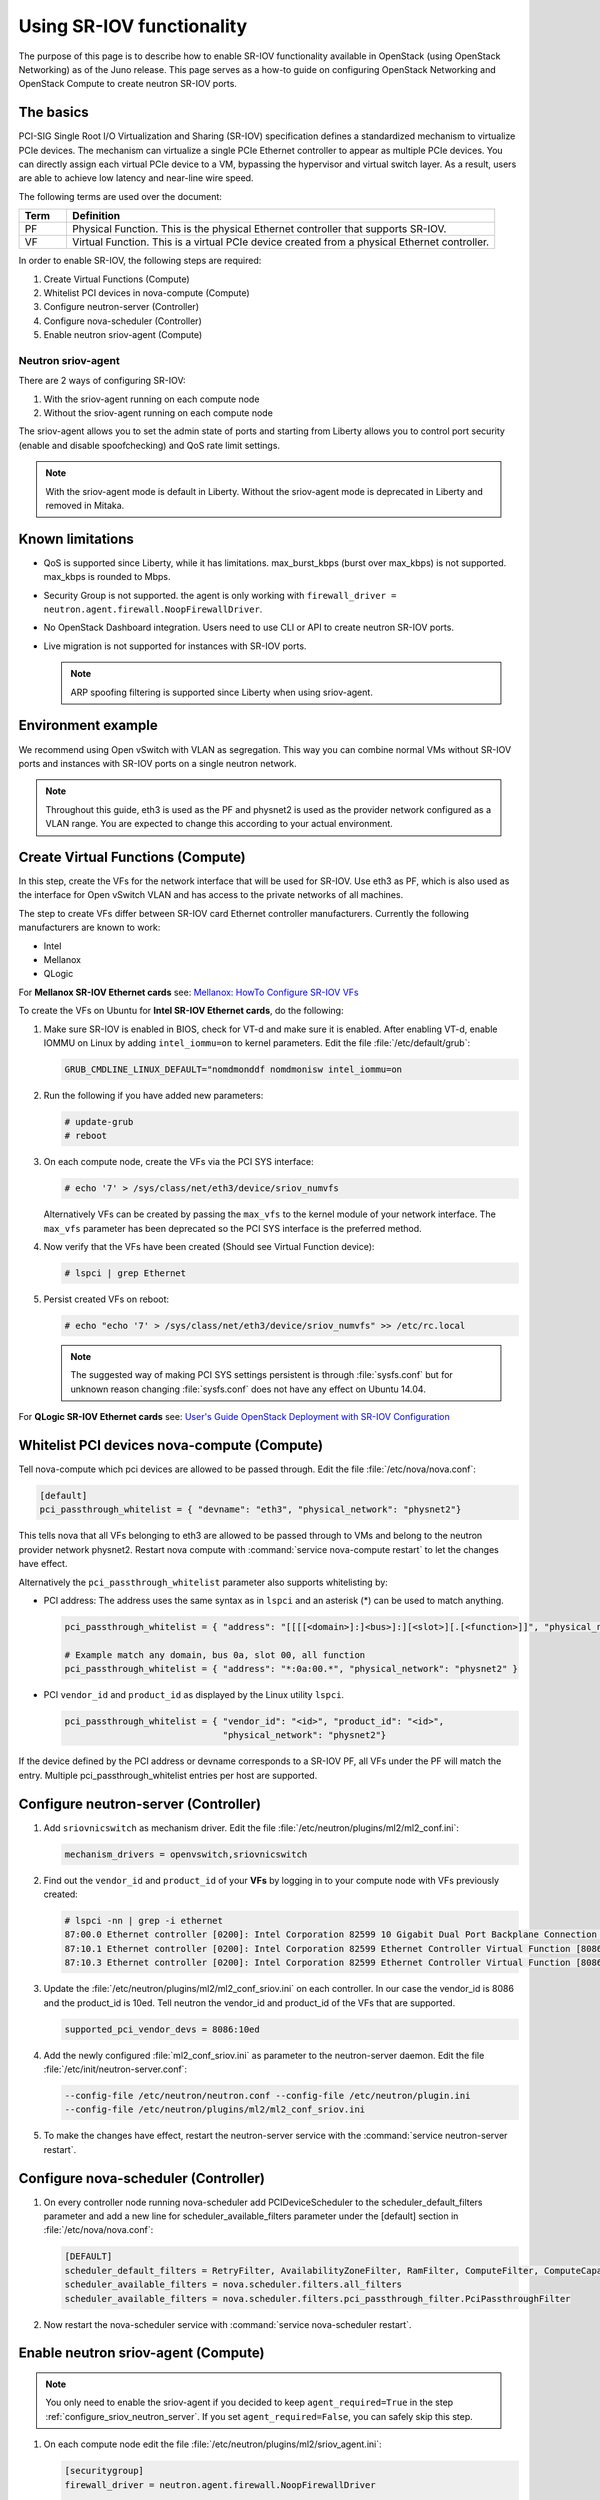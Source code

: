 ==========================
Using SR-IOV functionality
==========================

The purpose of this page is to describe how to enable SR-IOV
functionality available in OpenStack (using OpenStack Networking) as of
the Juno release. This page serves as a how-to guide on configuring
OpenStack Networking and OpenStack Compute to create neutron SR-IOV ports.

The basics
~~~~~~~~~~

PCI-SIG Single Root I/O Virtualization and Sharing (SR-IOV)
specification defines a standardized mechanism to virtualize PCIe devices.
The mechanism can virtualize a single PCIe Ethernet controller to appear as
multiple PCIe devices. You can directly assign each virtual PCIe device to
a VM, bypassing the hypervisor and virtual switch layer. As a result, users
are able to achieve low latency and near-line wire speed.

The following terms are used over the document:

.. list-table::
   :header-rows: 1
   :widths: 10 90

   * - Term
     - Definition
   * - PF
     - Physical Function. This is the physical Ethernet controller
       that supports SR-IOV.
   * - VF
     - Virtual Function. This is a virtual PCIe device created
       from a physical Ethernet controller.


In order to enable SR-IOV, the following steps are required:

#. Create Virtual Functions (Compute)
#. Whitelist PCI devices in nova-compute (Compute)
#. Configure neutron-server (Controller)
#. Configure nova-scheduler (Controller)
#. Enable neutron sriov-agent (Compute)

Neutron sriov-agent
--------------------
There are 2 ways of configuring SR-IOV:

#. With the sriov-agent running on each compute node
#. Without the sriov-agent running on each compute node

The sriov-agent allows you to set the admin state of ports and
starting from Liberty allows you to control
port security (enable and disable spoofchecking) and QoS rate limit settings.


.. note::
   With the sriov-agent mode is default in Liberty.
   Without the sriov-agent mode is deprecated in Liberty and
   removed in Mitaka.

Known limitations
~~~~~~~~~~~~~~~~~

* QoS is supported since Liberty, while it has limitations.
  max_burst_kbps (burst over max_kbps) is not supported.
  max_kbps is rounded to Mbps.
* Security Group is not supported. the agent is only working with
  ``firewall_driver = neutron.agent.firewall.NoopFirewallDriver``.
* No OpenStack Dashboard integration. Users need to use CLI or API to
  create neutron SR-IOV ports.
* Live migration is not supported for instances with SR-IOV ports.

  .. note::
     ARP spoofing filtering is supported since Liberty when using
     sriov-agent.

Environment example
~~~~~~~~~~~~~~~~~~~
We recommend using Open vSwitch with VLAN as segregation. This
way you can combine normal VMs without SR-IOV ports
and instances with SR-IOV ports on a single neutron
network.

.. note::
   Throughout this guide, eth3 is used as the PF and
   physnet2 is used as the provider network configured as a VLAN range.
   You are expected to change this according to your actual
   environment.


Create Virtual Functions (Compute)
~~~~~~~~~~~~~~~~~~~~~~~~~~~~~~~~~~
In this step, create the VFs for the network
interface that will be used for SR-IOV.
Use eth3 as PF, which is also used
as the interface for Open vSwitch VLAN and has access
to the private networks of all machines.

The step to create VFs differ between SR-IOV card Ethernet controller
manufacturers. Currently the following manufacturers are known to work:

- Intel
- Mellanox
- QLogic

For **Mellanox SR-IOV Ethernet cards** see:
`Mellanox: HowTo Configure SR-IOV VFs
<https://community.mellanox.com/docs/DOC-1484>`_

To create the VFs on Ubuntu for **Intel SR-IOV Ethernet cards**,
do the following:

#. Make sure SR-IOV is enabled in BIOS, check for VT-d and
   make sure it is enabled.  After enabling VT-d, enable IOMMU on
   Linux by adding ``intel_iommu=on`` to kernel parameters. Edit the file
   :file:`/etc/default/grub`:

   .. code-block:: ini

      GRUB_CMDLINE_LINUX_DEFAULT="nomdmonddf nomdmonisw intel_iommu=on

#. Run the following if you have added new parameters:

   .. code-block:: console

      # update-grub
      # reboot

#. On each compute node, create the VFs via the PCI SYS interface:

   .. code-block:: console

      # echo '7' > /sys/class/net/eth3/device/sriov_numvfs

   Alternatively VFs can be created by passing the ``max_vfs`` to the kernel
   module of your network interface. The ``max_vfs`` parameter has been
   deprecated so the PCI SYS interface is the preferred method.

#. Now verify that the VFs have been created (Should see Virtual Function
   device):

   .. code-block:: console

      # lspci | grep Ethernet

#. Persist created VFs on reboot:

   .. code-block:: console

      # echo "echo '7' > /sys/class/net/eth3/device/sriov_numvfs" >> /etc/rc.local


   .. note::
      The suggested way of making PCI SYS settings persistent
      is through :file:`sysfs.conf` but for unknown reason
      changing :file:`sysfs.conf` does not have any effect on Ubuntu 14.04.

For **QLogic SR-IOV Ethernet cards** see:
`User's Guide OpenStack Deployment with SR-IOV Configuration
<http://www.qlogic.com/solutions/Documents/UsersGuide_OpenStack_SR-IOV.pdf>`_


Whitelist PCI devices nova-compute (Compute)
~~~~~~~~~~~~~~~~~~~~~~~~~~~~~~~~~~~~~~~~~~~~

Tell nova-compute which pci devices are allowed to be passed
through. Edit the file :file:`/etc/nova/nova.conf`:

.. code-block:: ini

   [default]
   pci_passthrough_whitelist = { "devname": "eth3", "physical_network": "physnet2"}

This tells nova that all VFs belonging to eth3 are allowed to be passed
through to VMs and belong to the neutron provider network physnet2. Restart
nova compute with :command:`service nova-compute restart` to let the changes
have effect.

Alternatively the ``pci_passthrough_whitelist`` parameter also supports
whitelisting by:

- PCI address: The address uses the same syntax as in ``lspci`` and an
  asterisk (*) can be used to match anything.

  .. code-block:: ini

     pci_passthrough_whitelist = { "address": "[[[[<domain>]:]<bus>]:][<slot>][.[<function>]]", "physical_network": "physnet2" }

     # Example match any domain, bus 0a, slot 00, all function
     pci_passthrough_whitelist = { "address": "*:0a:00.*", "physical_network": "physnet2" }

- PCI ``vendor_id`` and ``product_id`` as displayed by the Linux utility
  ``lspci``.

  .. code-block:: ini

     pci_passthrough_whitelist = { "vendor_id": "<id>", "product_id": "<id>",
                                   "physical_network": "physnet2"}


If the device defined by the PCI address or devname corresponds to a SR-IOV PF,
all VFs under the PF will match the entry. Multiple pci_passthrough_whitelist
entries per host are supported.

.. _configure_sriov_neutron_server:

Configure neutron-server (Controller)
~~~~~~~~~~~~~~~~~~~~~~~~~~~~~~~~~~~~~

#. Add ``sriovnicswitch`` as mechanism driver. Edit the file
   :file:`/etc/neutron/plugins/ml2/ml2_conf.ini`:

   .. code-block:: ini

      mechanism_drivers = openvswitch,sriovnicswitch

#. Find out the ``vendor_id`` and ``product_id`` of your **VFs** by logging
   in to your compute node with VFs previously created:

   .. code-block:: console

     # lspci -nn | grep -i ethernet
     87:00.0 Ethernet controller [0200]: Intel Corporation 82599 10 Gigabit Dual Port Backplane Connection [8086:10f8] (rev 01)
     87:10.1 Ethernet controller [0200]: Intel Corporation 82599 Ethernet Controller Virtual Function [8086:10ed] (rev 01)
     87:10.3 Ethernet controller [0200]: Intel Corporation 82599 Ethernet Controller Virtual Function [8086:10ed] (rev 01)

#. Update the :file:`/etc/neutron/plugins/ml2/ml2_conf_sriov.ini` on each
   controller. In our case the vendor_id is 8086 and the product_id is 10ed.
   Tell neutron the vendor_id and product_id of the VFs that are supported.

   .. code-block:: ini

      supported_pci_vendor_devs = 8086:10ed


#. Add the newly configured :file:`ml2_conf_sriov.ini` as parameter to
   the neutron-server daemon.  Edit the file
   :file:`/etc/init/neutron-server.conf`:

   .. code-block:: ini

      --config-file /etc/neutron/neutron.conf --config-file /etc/neutron/plugin.ini
      --config-file /etc/neutron/plugins/ml2/ml2_conf_sriov.ini

#. To make the changes have effect, restart the neutron-server service with
   the :command:`service neutron-server restart`.

Configure nova-scheduler (Controller)
~~~~~~~~~~~~~~~~~~~~~~~~~~~~~~~~~~~~~

#. On every controller node running nova-scheduler add
   PCIDeviceScheduler to the scheduler_default_filters parameter
   and add a new line for scheduler_available_filters parameter
   under the [default] section in
   :file:`/etc/nova/nova.conf`:

   .. code-block:: ini

      [DEFAULT]
      scheduler_default_filters = RetryFilter, AvailabilityZoneFilter, RamFilter, ComputeFilter, ComputeCapabilitiesFilter, ImagePropertiesFilter, ServerGroupAntiAffinityFilter, ServerGroupAffinityFilter, PciPassthroughFilter
      scheduler_available_filters = nova.scheduler.filters.all_filters
      scheduler_available_filters = nova.scheduler.filters.pci_passthrough_filter.PciPassthroughFilter


#. Now restart the nova-scheduler service with
   :command:`service nova-scheduler restart`.


Enable neutron sriov-agent (Compute)
~~~~~~~~~~~~~~~~~~~~~~~~~~~~~~~~~~~~~

.. note::
   You only need to enable the sriov-agent if you decided to keep
   ``agent_required=True`` in the step :ref:`configure_sriov_neutron_server`.
   If you set ``agent_required=False``, you can safely skip this step.

#. On each compute node edit the file
   :file:`/etc/neutron/plugins/ml2/sriov_agent.ini`:

   .. code-block:: ini

      [securitygroup]
      firewall_driver = neutron.agent.firewall.NoopFirewallDriver

      [sriov_nic]
      physical_device_mappings = physnet2:eth3
      exclude_devices =

   exclude_devices is empty so all the VFs associated with eth3 may be
   configured by the agent. If you want to exclude specific VFs, add
   them to the exclude_devices parameter as follows:

   .. code-block:: ini

      exclude_devices = eth1:0000:07:00.2; 0000:07:00.3, eth2:0000:05:00.1; 0000:05:00.2

#. Test whether the sriov-agent runs successfully:

   .. code-block:: console

      # neutron-sriov-nic-agent --config-file /etc/neutron/neutron.conf --config-file /etc/neutron/plugins/ml2/sriov_agent.ini

#. Enable the neutron-sriov-agent to start automatically at system start.
   If your distribution does not come with a daemon file for your init
   system, create a daemon configuration file.
   For example on Ubuntu install the package:

   .. code-block:: console

      # apt-get install neutron-plugin-sriov-agent


Creating instances with SR-IOV ports
~~~~~~~~~~~~~~~~~~~~~~~~~~~~~~~~~~~~
After the configuration is done, you can now launch Instances
with neutron SR-IOV ports.

#. Get the id of the neutron network where you want the SR-IOV port to be
   created:

   .. code-block:: console

      $ net_id=`neutron net-show net04 | grep "\ id\ " | awk '{ print $4 }'`

#. Create the SR-IOV port. We specify vnic_type direct, but other options
   include macvtap:

   .. code-block:: console

      $ port_id=`neutron port-create $net_id --name sriov_port --binding:vnic_type direct | grep "\ id\ " | awk '{ print $4 }'`

#. Create the VM. For the nic we specify the SR-IOV port created in step 2:

   .. code-block:: console

      $ nova boot --flavor m1.large --image ubuntu_14.04 --nic port-id=$port_id test-sriov

